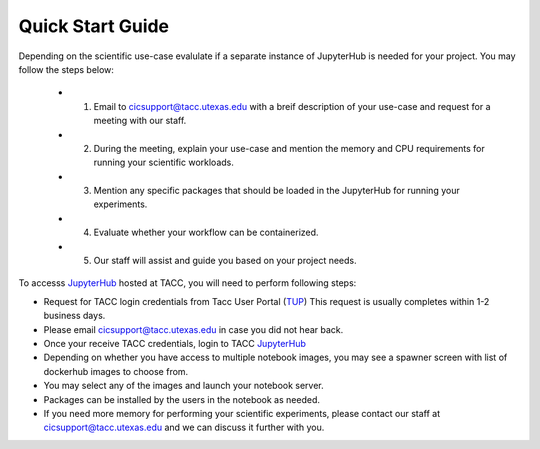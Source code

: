 =================
Quick Start Guide
=================

Depending on the scientific use-case evalulate if a separate instance of JupyterHub is needed for your project. You may follow the steps below:

 * 1. Email to cicsupport@tacc.utexas.edu with a breif description of your use-case and request for a meeting with our staff.
 * 2. During the meeting, explain your use-case and mention the memory and CPU requirements for running your scientific workloads.
 * 3. Mention any specific packages that should be loaded in the JupyterHub for running your experiments.
 * 4. Evaluate whether your workflow can be containerized.
 * 5. Our staff will assist and guide you based on your project needs.


To accesss JupyterHub_ hosted at TACC, you will need to perform following steps:

.. _JupyterHub: https://jupyter.tacc.cloud

* Request for TACC login credentials from Tacc User Portal (TUP_) 
  This request is usually completes within 1-2 business days.
* Please email cicsupport@tacc.utexas.edu in case you did not hear back.
* Once your receive TACC credentials, login to TACC JupyterHub_
* Depending on whether you have access to multiple notebook images, you may see a spawner screen with list of dockerhub images to choose from.
* You may select any of the images and launch your notebook server.
* Packages can be installed by the users in the notebook as needed.
* If you need more memory for performing your scientific experiments, please contact our staff at cicsupport@tacc.utexas.edu and we can discuss it further with you.


.. _TUP: https://portal.tacc.utexas.edu/account-request 




